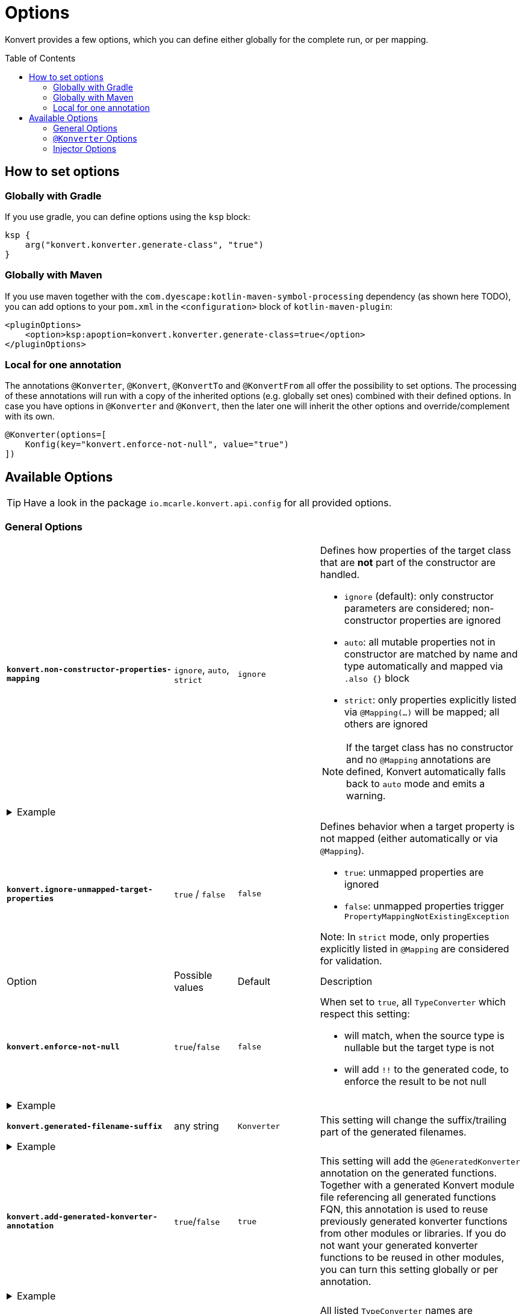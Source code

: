 :page-layout: default
:page-title: Options
:page-nav_order: 3
:page-show-toc: true

= Options
:toc: preamble

[.fs-6.fw-300]
Konvert provides a few options, which you can define either globally for the complete run, or per mapping.

== How to set options

=== Globally with Gradle

If you use gradle, you can define options using the `ksp` block:

[source,kotlin]
----
ksp {
    arg("konvert.konverter.generate-class", "true")
}
----

=== Globally with Maven

If you use maven together with the `com.dyescape:kotlin-maven-symbol-processing` dependency (as shown here TODO), you can add options to your `pom.xml` in the `<configuration>` block of `kotlin-maven-plugin`:

[source,xml]
----
<pluginOptions>
    <option>ksp:apoption=konvert.konverter.generate-class=true</option>
</pluginOptions>
----

=== Local for one annotation

The annotations `@Konverter`, `@Konvert`, `@KonvertTo` and `@KonvertFrom` all offer the possibility to set options.
The processing of these annotations will run with a copy of the inherited options (e.g. globally set ones) combined with their defined options.
In case you have options in `@Konverter` and `@Konvert`, then the later one will inherit the other options and override/complement with its own.

[source,kotlin]
----
@Konverter(options=[
    Konfig(key="konvert.enforce-not-null", value="true")
])
----

== Available Options

TIP: Have a look in the package `io.mcarle.konvert.api.config` for all provided options.

=== General Options

[cols="4,1,1,7"]
|===

a|`*konvert.non-constructor-properties-mapping*`
a|`ignore`, `auto`, `strict`
a|`ignore`
a|Defines how properties of the target class that are *not* part of the constructor are handled.

* `ignore` (default): only constructor parameters are considered; non-constructor properties are ignored
* `auto`: all mutable properties not in constructor are matched by name and type automatically and mapped via `.also {}` block
* `strict`: only properties explicitly listed via `@Mapping(...)` will be mapped; all others are ignored

NOTE: If the target class has no constructor and no `@Mapping` annotations are defined,
Konvert automatically falls back to `auto` mode and emits a warning.

4+a|
[.pl-6]
.Example
[%collapsible]
====
[source,kotlin]
----
class Source(val id: String) {
    var description: String? = null
}

class Target(val id: String) {
    var description: String? = null
    var extra: String? = null
}

@Konverter
interface Mapper {
    fun map(source: Source): Target
}
----

With configuration:

[source,kotlin]
----
ksp {
    arg("konvert.non-constructor-properties-mapping", "auto")
    arg("konvert.ignore-unmapped-target-properties", "true")
}
----

Will generate:

[source,kotlin]
----
Target(
  id = source.id
).also {
  it.description = source.description
}
----
====

a|`*konvert.ignore-unmapped-target-properties*`
a|`true` / `false`
a|`false`
a|Defines behavior when a target property is not mapped (either automatically or via `@Mapping`).

* `true`: unmapped properties are ignored
* `false`: unmapped properties trigger `PropertyMappingNotExistingException`

Note: In `strict` mode, only properties explicitly listed in `@Mapping` are considered for validation.
|Option |Possible values |Default |Description

a|`*konvert.enforce-not-null*`
a|`true`/`false`
a|`false`
a|When set to `true`, all `TypeConverter` which respect this setting:

* will match, when the source type is nullable but the target type is not
* will add `!!` to the generated code, to enforce the result to be not null

4+a|
[.pl-6]
.Example
[%collapsible]
====
[source,kotlin]
----
@KonvertTo(Person::class, options=[
    Konfig(key="konvert.enforce-not-null", value="true")
])
class PersonDto(val name: String?)
class Person(val name: String)
----
Will generate:
[source,kotlin]
----
fun PersonDto.toPerson() = Person(name = name!!)
----
====

a|`*konvert.generated-filename-suffix*`
a|any string
a|`Konverter`
a|This setting will change the suffix/trailing part of the generated filenames.

4+a|
[.pl-6]
.Example
[%collapsible]
====
[source,kotlin]
----
@KonvertTo(PersonDto::class, options=[
    Konfig(key="konvert.generated-filename-suffix", value="_XX")
])
class Person(val name: String)
class PersonDto(val name: String)
----
Will generate a file `Person_XX.kt` instead of `PersonKonverter.kt`
====

a|`*konvert.add-generated-konverter-annotation*`
a|`true`/`false`
a|`true`
a|This setting will add the `@GeneratedKonverter` annotation on the generated functions. Together with a generated Konvert module file referencing all generated functions FQN, this annotation is used to reuse previously generated konverter functions from other modules or libraries.
If you do not want your generated konverter functions to be reused in other modules, you can turn this setting globally or per annotation.

4+a|
[.pl-6]
.Example
[%collapsible]
====
[source,kotlin]
----
@KonvertTo(PersonDto::class, priority = 123)
class Person(val name: String)
@KonvertTo(Person::class, options=[
    Konfig(key="konvert.add-generated-konverter-annotation", value="false")
])
class PersonDto(val name: String)
----
Will generate:
[source,kotlin]
----
@GeneratedKonverter(priority = 123)
fun Person.toPersonDto() = PersonDto(name = name)
fun PersonDto.toPerson() = Person(name = name)
----
====

a|`*konvert.enable-converters*`
a|list of `TypeConverter` names divided by comma or semicolon
a|empty list
a|All listed `TypeConverter` names are registered to be enabled in the current context.
This can be useful if you need a certain `TypeConverter`, e.g. `StringToIntConverter`, a lot of times
and do not want to enable it on each field mapping via `@Mapping`.

4+a|
[.pl-6]
.Example
[%collapsible]
====
[source,kotlin]
----
@KonvertTo(PersonDto::class, options=[
    Konfig(key="konvert.enable-converters", value="StringToIntConverter, StringToLocalDateConverter")
])
class Person(val age: String, val birthday: String)
class PersonDto(val age: Int, val birthday: LocalDate)
----
====

a|`*konvert.konverter.use-reflection*`
a|`true`/`false`
a|`false`
a|When set to `true` (deprecated), Konvert will generate code that uses reflection during runtime to determine the actual implementation of a `@Konverter` annotated interface. As Konvert aims to support KMP, reflection is not an option there anymore.

Otherwise, it will generate code that uses the generated implementation directly.

4+a|
[.pl-6]
.Example
[%collapsible]
====
[source,kotlin]
----
@Konverter
interface PersonMapper {
    fun toDto(person: Person): PersonDto
}

class Person(val age: String)
class PersonDto(val age: String)

@KonvertTo(GroupDto::class, mapFunctionName="toGroupWithReflection", options=[
    Konfig(key="konvert.konverter.use-reflection", value="true")
])
@KonvertTo(GroupDto::class, mapFunctionName="toGroupWithoutReflection")
class Group(val members: List<Person>)
class GroupDto(val members: List<PersonDto>)
----
Will generate the following extension functions for `Group`:
[source,kotlin]
----
fun Group.toGroupWithReflection() = GroupDto(
  members = members.map { Konverter.get<PersonMapper>().toDto(it) }
)

fun Group.toGroupWithoutReflection() = GroupDto(
  members = members.map { PersonMapperImpl.toDto(it) }
)
----
====

a|`*konvert.generatedModuleSuffix*`
a|any string
a|`UUID.randomUUID()`
a|Only effective if set globally. This setting defines the suffix for the generated module type.

Any non word character will be replaced with an empty string.

a|`*konvert.parseDeprecatedMetaInfFiles*`
a|`true`/`false`
a|`false`
a|Only effective if set globally. This setting defines if the deprecated META-INF files should be parsed to load generated konverter functions.

Will be removed in one of the next releases.

|===

=== `@Konverter` Options

[cols="4,1,1,7"]
|===
|Option |Possible values |Default |Description

a|`*konvert.konverter.generate-class*`
a|`true`/`false`
a|`false`
a|When set to `true`, Konvert will generate a `class` instead of an `object`.


4+a|
[.pl-6]
.Example
[%collapsible]
====
[source,kotlin]
----
@Konverter(options=[
    Konfig(key="konvert.konverter.generate-class", value="true")
])
interface PersonMapper {
    fun toDto(person: Person): PersonDto
}

class PersonDto(val name: String)
class Person(val name: String)
----
Will generate:
[source,kotlin]
----
class PersonMapperImpl: PersonMapper {
    override fun toDto(person: Person): PersonDto = PersonDto(name = person.name)
}
----
====

|===

=== Injector Options

==== Anvil

[cols="4,1,1,7"]
|===
|Option |Possible values |Default |Description

a|`*konvert.anvil.default-injection-method*`
a|`DISABLED`, `FACTORY`, `SINGLETON`
a|`DISABLED`
a|Append some injection method by default to all generated mapper classes. Requires `konvert.anvil.default-scope` to be set as well!

a|`*konvert.anvil.default-scope*`
a|fully qualified class name
a|`-`
a|Has to be set to qualified name of anvil scope class, like AppScope. Only used when `konvert.anvil.default-injection-method` not disabled.

4+a|
[.pl-6]
.Example
[%collapsible]
====
Global settings (e.g. in `build.gradle.kts` or `pom.xml`):

* `konvert.anvil.default-injection-method` = `SINGLETON`
* `konvert.anvil.default-scope` = `AppScope`

[source,kotlin]
----
abstract class AppScope private constructor()

@Konverter
interface PersonMapper {
    fun toDto(person: Person): PersonDto
}
class Person(val name: String)
class PersonDto(val name: String)
----
Will generate:
[source,kotlin]
----
@ContributesBinding(scope = AppScope::class)
@Singleton
class PersonMapperImpl: PersonMapper {
    @Inject
    public constructor()

    override fun toDto(person: Person): PersonDto = PersonDto(name = person.name)
}
----
====

|===

==== Koin

[cols="4,1,1,7"]
|===
|Option |Possible values |Default |Description

a|`*konvert.koin.default-injection-method*`
a|`DISABLED`, `FACTORY`, `SINGLE`, `SCOPE`
a|`DISABLED`
a|Append some injection method by default to all generated mapper classes. Requires `konvert.koin.default-scope` to be set as well!

a|`*konvert.koin.default-scope*`
a|fully qualified class name or any string
a|`-`
a|Use this scope by default when `konvert.koin.default-injection-method` is set to `scope`.

* If value is fully qualified class identifier it will be used as `@Scope(ProvidedType::class)`.
* If value is string - it will be used as named scope, like `@Scope(name = "ProvidedName")`

4+a|
[.pl-6]
.Example
[%collapsible]
====
Global settings (e.g. in `build.gradle.kts` or `pom.xml`):

* `konvert.koin.default-injection-method` = `SINGLE`

[source,kotlin]
----
@Konverter
interface PersonMapper {
    fun toDto(person: Person): PersonDto
}
class Person(val name: String)
class PersonDto(val name: String)
----
Will generate:
[source,kotlin]
----
@Single
class PersonMapperImpl: PersonMapper {
    override fun toDto(person: Person): PersonDto = PersonDto(name = person.name)
}
----
====

|===
